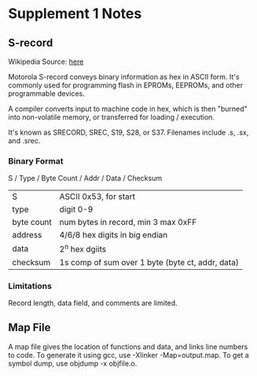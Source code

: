 * Supplement 1 Notes
** S-record
   Wikipedia
   Source: [[https://en.wikipedia.org/wiki/SREC_(file_format)][here]]

   Motorola S-record conveys binary information as hex in ASCII form. It's
   commonly used for programming flash in EPROMs, EEPROMs, and other
   programmable devices.

   A compiler converts input to machine code in hex, which is then "burned" into
   non-volatile memory, or transferred for loading / execution.

   It's known as SRECORD, SREC, S19, S28, or S37. Filenames include .s, .sx, and
   .srec.
*** Binary Format
    S / Type / Byte Count / Addr / Data / Checksum

    | S          | ASCII 0x53, for start                            |
    | type       | digit 0-9                                        |
    | byte count | num bytes in record, min 3 max 0xFF              |
    | address    | 4/6/8 hex digits in big endian                   |
    | data       | 2^n hex dgiits                                   |
    | checksum   | 1s comp of sum over 1 byte (byte ct, addr, data) |
*** Limitations
    Record length, data field, and comments are limited.
** Map File
   A map file gives the location of functions and data, and links line numbers
   to code. To generate it using gcc, use -Xlinker -Map=output.map. To get
   a symbol dump, use objdump -x objfile.o.
